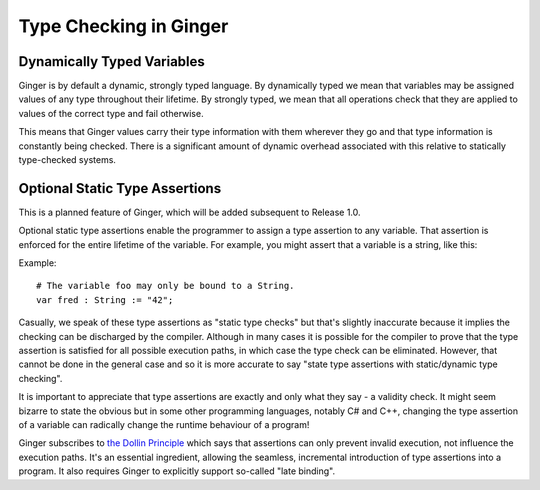 Type Checking in Ginger
=======================

Dynamically Typed Variables
---------------------------
Ginger is by default a dynamic, strongly typed language. By dynamically typed we mean that variables may be assigned values of any type throughout their lifetime. By strongly typed, we mean that all operations check that they are applied to values of the correct type and fail otherwise.

This means that Ginger values carry their type information with them wherever they go and that type information is constantly being checked. There is a significant amount of dynamic overhead associated with this relative to statically type-checked systems.

Optional Static Type Assertions
-------------------------------
This is a planned feature of Ginger, which will be added subsequent to Release 1.0. 

Optional static type assertions enable the programmer to assign a type assertion to any variable. That assertion is enforced for the entire lifetime of the variable. For example, you might assert that a variable is a string, like this:

Example::

	# The variable foo may only be bound to a String.
	var fred : String := "42";

Casually, we speak of these type assertions as "static type checks" but that's slightly inaccurate because it implies the checking can be discharged by the compiler. Although in many cases it is possible for the compiler to prove that the type assertion is satisfied for all possible execution paths, in which case the type check can be eliminated. However, that cannot be done in the general case and so it is more accurate to say "state type assertions with static/dynamic type checking".

It is important to appreciate that type assertions are exactly and only what they say - a validity check. It might seem bizarre to state the obvious but in some other programming languages, notably C# and C++, changing the type assertion of a variable can radically change the runtime behaviour of a program!

Ginger subscribes to `the Dollin Principle`_ which says that assertions can only prevent invalid execution, not influence the execution paths. It's an essential ingredient, allowing the seamless, incremental introduction of type assertions into a program. It also requires Ginger to explicitly support so-called "late binding".

.. _`the Dollin Principle`: ../design/the_dollin_principle.html
